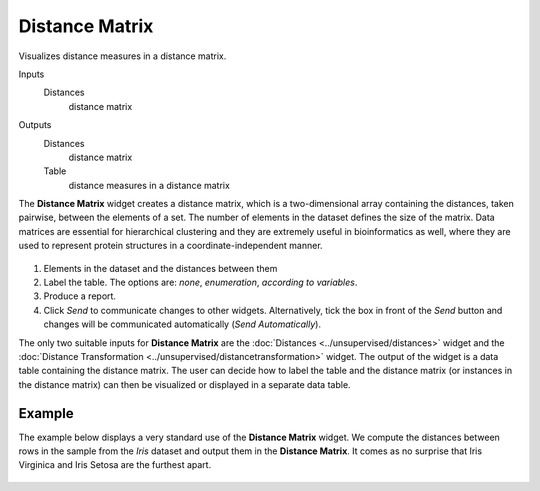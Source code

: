 Distance Matrix
===============

Visualizes distance measures in a distance matrix. 

Inputs
    Distances
        distance matrix

Outputs
    Distances
        distance matrix
    Table
        distance measures in a distance matrix


The **Distance Matrix** widget creates a distance matrix, which is a two-dimensional array containing the distances, taken pairwise, between the elements of a set. The number of elements in the dataset defines the size of the matrix. Data matrices are essential for hierarchical clustering and they are extremely useful in bioinformatics as well, where they are used to represent protein structures in a coordinate-independent manner. 

.. figure:: images/DistanceMatrix-stamped.png

1. Elements in the dataset and the distances between them
2. Label the table. The options are: *none*, *enumeration*, *according to variables*.
3. Produce a report.
4. Click *Send* to communicate changes to other widgets. Alternatively, tick the box in front of the *Send* button and changes will be communicated automatically (*Send Automatically*). 

The only two suitable inputs for **Distance Matrix** are the :doc:`Distances <../unsupervised/distances>`
widget and the :doc:`Distance Transformation <../unsupervised/distancetransformation>` widget. The output of the widget is a data table containing the distance matrix. The user can decide how to label the table and the distance matrix (or instances in the distance matrix) can then be visualized or displayed in a separate data table. 

Example
--------

The example below displays a very standard use of the **Distance Matrix**
widget. We compute the distances between rows in the sample from the *Iris* dataset and output them in the **Distance Matrix**. It comes as no surprise that Iris Virginica and Iris Setosa are the furthest apart. 

.. figure:: images/DistanceMatrix-Example.png
